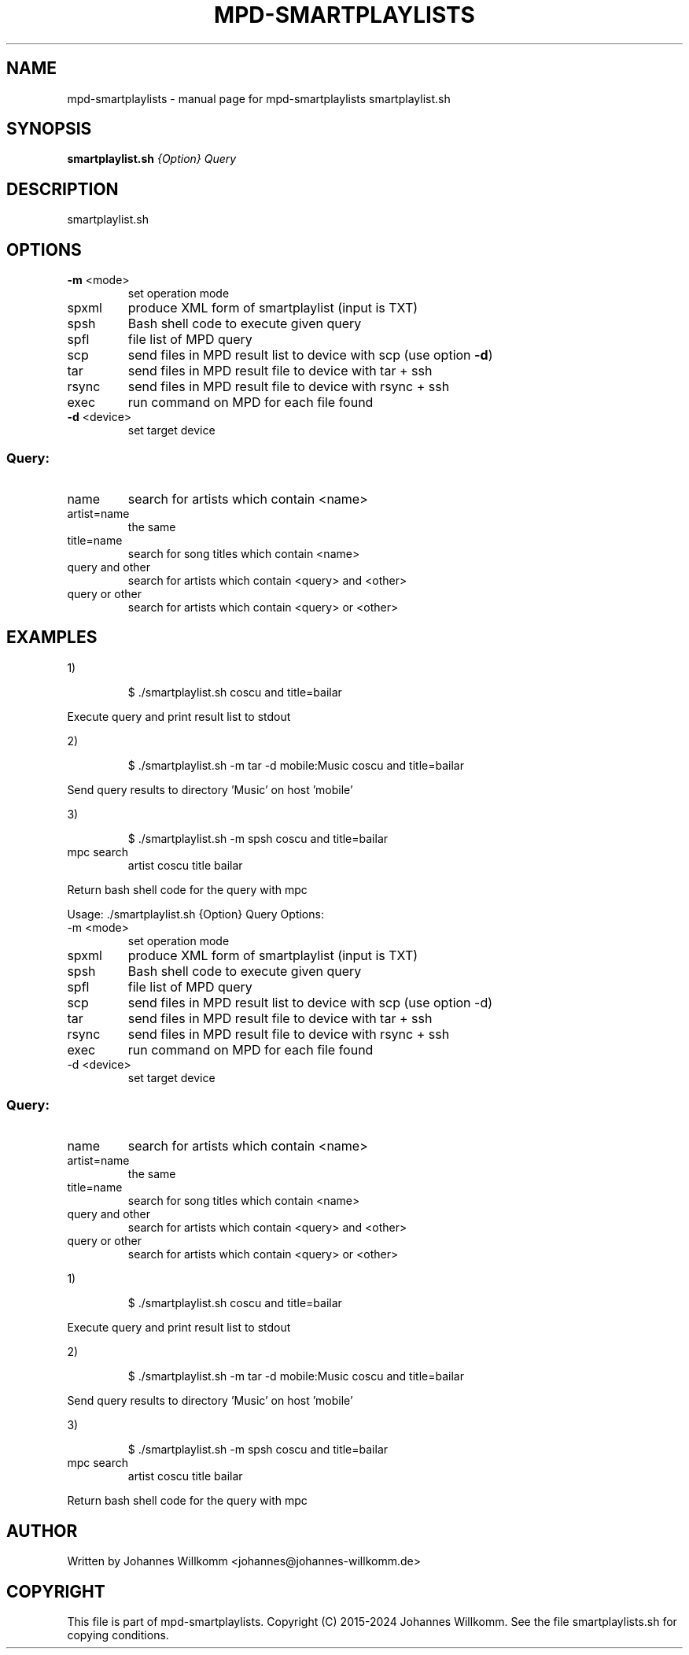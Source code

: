 .\" DO NOT MODIFY THIS FILE!  It was generated by help2man 1.49.3.
.TH MPD-SMARTPLAYLISTS "1" "October 2024" "mpd-smartplaylists smartplaylist.sh" "User Commands"
.SH NAME
mpd-smartplaylists \- manual page for mpd-smartplaylists smartplaylist.sh
.SH SYNOPSIS
.B smartplaylist.sh
\fI\,{Option} Query\/\fR
.SH DESCRIPTION
smartplaylist.sh
.SH OPTIONS
.TP
\fB\-m\fR <mode>
set operation mode
.TP
spxml
produce XML form of smartplaylist (input is TXT)
.TP
spsh
Bash shell code to execute given query
.TP
spfl
file list of MPD query
.TP
scp
send files in MPD result list to device with scp (use option \fB\-d\fR)
.TP
tar
send files in MPD result file to device with tar + ssh
.TP
rsync
send files in MPD result file to device with rsync + ssh
.TP
exec
run command on MPD for each file found
.TP
\fB\-d\fR <device>
set target device
.SS "Query:"
.TP
name
search for artists which contain <name>
.TP
artist=name
the same
.TP
title=name
search for song titles which contain <name>
.TP
query and other
search for artists which contain <query> and <other>
.TP
query or other
search for artists which contain <query> or <other>
.SH EXAMPLES
1)
.IP
\f(CW$ ./smartplaylist.sh coscu and title=bailar\fR
.PP
Execute query and print result list to stdout
.PP
2)
.IP
\f(CW$ ./smartplaylist.sh -m tar -d mobile:Music coscu and title=bailar\fR
.PP
Send query results to directory 'Music' on host 'mobile'
.PP
3)
.IP
\f(CW$ ./smartplaylist.sh -m spsh coscu and title=bailar\fR
.TP
mpc search
artist coscu title bailar
.PP
Return bash shell code for the query with mpc
.PP
Usage: ./smartplaylist.sh {Option} Query
Options:
.TP
\-m <mode>
set operation mode
.TP
spxml
produce XML form of smartplaylist (input is TXT)
.TP
spsh
Bash shell code to execute given query
.TP
spfl
file list of MPD query
.TP
scp
send files in MPD result list to device with scp (use option \-d)
.TP
tar
send files in MPD result file to device with tar + ssh
.TP
rsync
send files in MPD result file to device with rsync + ssh
.TP
exec
run command on MPD for each file found
.TP
\-d <device>
set target device
.SS "Query:"
.TP
name
search for artists which contain <name>
.TP
artist=name
the same
.TP
title=name
search for song titles which contain <name>
.TP
query and other
search for artists which contain <query> and <other>
.TP
query or other
search for artists which contain <query> or <other>
.PP
1)
.IP
\f(CW$ ./smartplaylist.sh coscu and title=bailar\fR
.PP
Execute query and print result list to stdout
.PP
2)
.IP
\f(CW$ ./smartplaylist.sh -m tar -d mobile:Music coscu and title=bailar\fR
.PP
Send query results to directory 'Music' on host 'mobile'
.PP
3)
.IP
\f(CW$ ./smartplaylist.sh -m spsh coscu and title=bailar\fR
.TP
mpc search
artist coscu title bailar
.PP
Return bash shell code for the query with mpc
.SH AUTHOR
Written by Johannes Willkomm <johannes@johannes-willkomm.de>
.SH COPYRIGHT
This file is part of mpd-smartplaylists.
Copyright (C) 2015-2024 Johannes Willkomm.
See the file smartplaylists.sh  for copying conditions.

